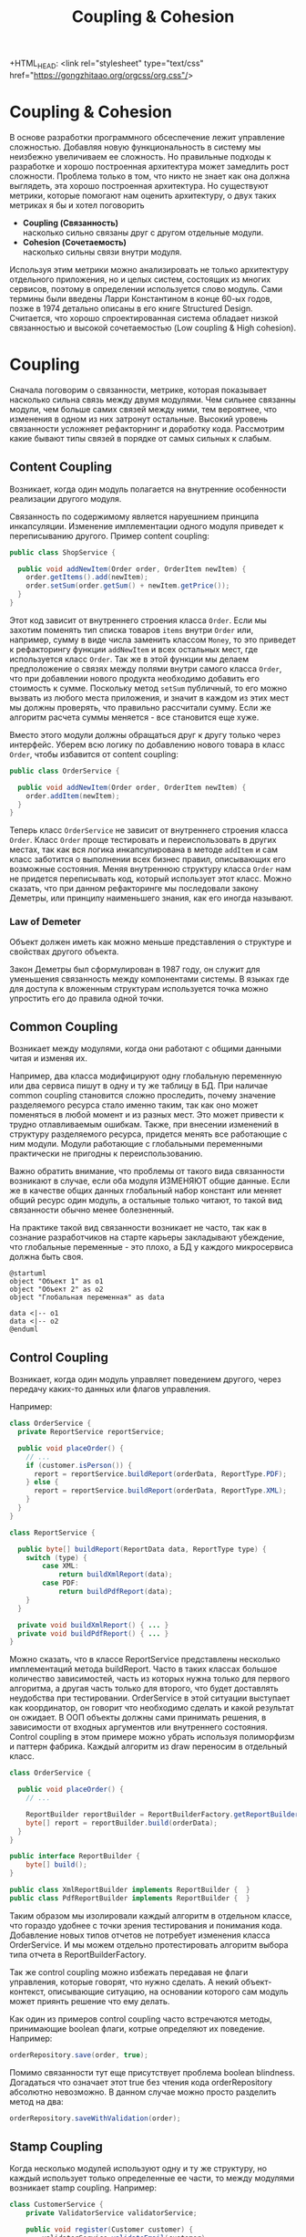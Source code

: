 #+REVEAL_ROOT: https://cdn.jsdelivr.net/npm/reveal.js
#+REVEAL_EXTRA_CSS: ./css/ember.css
#+REVEAL_EXTRA_CSS: ./css/local.css
#+REVEAL_THEME: none
#+REVEAL_TRANS: fade
#+REVEAL_DEFAULT_FRAG_STYLE: roll-in
#+REVEAL_PLUGINS: (notes highlight)
#+REVEAL_HIGHLIGHT_CSS: https://cdnjs.cloudflare.com/ajax/libs/highlight.js/11.0.1/styles/androidstudio.min.css
#+REVEAL_DEFAULT_FRAG_STYLE: roll-in
#+OPTIONS: toc:nil num:nil reveal_slide_number:nil author:nil date:nil timestamp:nil
#+REVEAL_INIT_OPTIONS: reveal_width:1200 reveal_height:800 navigationMode:linear
#+REVEAL_HLEVEL: 0

#+BEGIN_NOTES
 +HTML_HEAD: <link rel="stylesheet" type="text/css" href="https://gongzhitaao.org/orgcss/org.css"/>
#+END_NOTES

#+TITLE: Coupling & Cohesion

* Coupling & Cohesion
  :PROPERTIES:
  :HTML_HEADLINE_CLASS: hidden
  :END:
#+BEGIN_NOTES
В основе разработки программного обсеспечение лежит управление сложностью. Добавляя новую функциональность в систему мы неизбежно увеличиваем ее сложность. Но правильные подходы к разработке и хорошо построенная архитектура может замедлить рост сложности.
Проблема только в том, что никто не знает как она должна выглядеть, эта хорошо построенная архитектура.
Но существуют метрики, которые помогают нам оценить архитектуру, о двух таких метриках я бы и хотел поговорить
#+END_NOTES

 * *Coupling (Связанность)* \\
   насколько сильно связаны друг с другом отдельные модули.
 * *Cohesion (Сочетаемость)* \\
   насколько сильны связи внутри модуля.

#+BEGIN_NOTES
Используя этим метрики можно анализировать не только архитектуру отдельного приложения, но и целых систем, состоящих из многих сервисов, поэтому в определении используется слово модуль.
Сами термины были введены Ларри Константином в конце 60-ых годов, позже в 1974 детально описаны в его книге Structured Design.
Считается, что хорошо спроектированная система обладает низкой связанностью и высокой сочетаемостью (Low coupling & High cohesion).
#+END_NOTES

#+REVEAL: split
#+ATTR_HTML: :width 60%
[[file:./img/CouplingVsCohesion.png]]

* Coupling
#+BEGIN_NOTES
Сначала поговорим о связанности, метрике, которая показывает насколько сильна связь между двумя модулями. Чем сильнее связанны модули, чем больше самих связей между ними,  тем вероятнее, что изменения в одном из них затронут остальные. Высокий уровень связанности усложняет рефакторнинг и доработку кода.
Рассмотрим какие бывают типы связей в порядке от самых сильных к слабым.
#+END_NOTES
** Content Coupling
:PROPERTIES:
:REVEAL_EXTRA_ATTR: data-auto-animate
:END:
Возникает, когда один модуль полагается на внутренние особенности реализации другого модуля.

#+BEGIN_NOTES
Связанность по содержимому является наруешнием принципа инкапсуляции. Изменение имплементации одного модуля приведет к переписыванию другого.
Пример content coupling:
#+END_NOTES

#+REVEAL: split data-auto-animate

#+ATTR_REVEAL: :code_attribs  data-line-numbers
#+ATTR_HTML: :data-id 96421ed6-ea95-474f-b318-6ada909a1ebe
#+begin_src java
public class ShopService {

  public void addNewItem(Order order, OrderItem newItem) {
    order.getItems().add(newItem);
    order.setSum(order.getSum() + newItem.getPrice());
  }
}
#+end_src
#+BEGIN_NOTES
Этот код зависит от внутреннего строения класса =Order=. Если мы захотим поменять тип списка товаров =items= внутри =Order= или, например, сумму в виде числа заменить классом =Money=, то это приведет к рефакторингу функции =addNewItem= и всех остальных мест, где используется класс =Order=.
Так же в этой функции мы делаем предположение о связях между полями внутри самого класса =Order=, что при добавлении нового продукта необходимо добавить его стоимость к сумме.
Поскольку метод =setSum= публичный, то его можно вызвать из любого места приложения, и значит в каждом из этих мест мы должны проверять, что правильно рассчитали сумму. Если же алгоритм расчета суммы меняется - все становится еще хуже.

Вместо этого модули должны обращаться друг к другу только через интерфейс. Уберем всю логику по добавлению нового товара в класс =Order=, чтобы избавится от content coupling:
#+END_NOTES

#+REVEAL: split data-auto-animate

#+ATTR_REVEAL: :code_attribs  data-line-numbers
#+ATTR_HTML: :data-id 96421ed6-ea95-474f-b318-6ada909a1ebe
#+begin_src java
public class OrderService {

  public void addNewItem(Order order, OrderItem newItem) {
    order.addItem(newItem);
  }
}
#+end_src
#+BEGIN_NOTES
Теперь класс =OrderService= не зависит от внутреннего строения класса =Order=. Класс =Order= проще тестировать и переиспользовать в других местах, так как вся логика инкапсулирована в методе =addItem= и сам класс заботится о выполнении всех бизнес правил, описывающих его возможные состояния. Меняя внутреннюю структуру класса =Order= нам не придется переписывать код, который использует этот класс.
Можно сказать, что при данном рефакторинге мы последовали закону Деметры, или принципу наименьшего знания, как его иногда называют.
#+END_NOTES

*** Law of Demeter
Объект должен иметь как можно меньше представления о структуре и свойствах другого объекта.
#+BEGIN_NOTES
Закон Деметры был сформулирован в 1987 году, он служит для уменьшения связанность между компонентами системы. В языках где для доступа к вложенным структурам используется точка можно упростить его до правила одной точки.
#+END_NOTES
#+REVEAL: split
#+ATTR_HTML: :width 60%
[[./img/demeter-law.png]]

** Common Coupling
Возникает между модулями, когда они работают с общими данными читая и изменяя их.
#+BEGIN_NOTES
Например, два класса модифицируют одну глобальную переменную или  два сервиса пишут в одну и ту же таблицу в БД.
При наличае common coupling становится сложно проследить, почему значение разделяемого ресурса стало именно таким, так как оно может поменяться в любой момент и из разных мест. Это может привести к трудно отлавливаемым ошибкам. Также, при внесении изменений в структуру разделяемого ресурса, придется менять все работающие с ним модули.
Модули работающие с глобальными переменными практически не пригодны к переиспользованию.

Важно обратить внимание, что проблемы от такого вида связанности возникают в случае, если оба модуля ИЗМЕНЯЮТ общие данные. Если же в качестве общих данных глобальный набор констант или меняет общий ресурс один модуль, а остальные только читают, то такой вид связанности обычно менее болезненный.

На практике такой вид связанности возникает не часто, так как в сознание разработчиков на старте карьеры закладывают убеждение, что глобальные переменные - это плохо, а БД у каждого микросервиса должна быть своя.
#+END_NOTES

#+begin_src plantuml :file ./img/common-coupling-ex1.png :cache yes
@startuml
object "Объект 1" as o1
object "Объект 2" as o2
object "Глобальная переменная" as data

data <|-- o1
data <|-- o2
@enduml
#+end_src

#+ATTR_HTML: :width 30%
#+RESULTS[119215b766ead0d1063aaaed5ced396c52e08129]:
[[file:./img/common-coupling-ex1.png]]

** Control Coupling
Возникает, когда один модуль управляет поведением другого, через передачу каких-то данных или флагов управления.
#+REVEAL: split
#+BEGIN_NOTES
Например:
#+END_NOTES
#+begin_src java
class OrderService {
  private ReportService reportService;

  public void placeOrder() {
    // ...
    if (customer.isPerson()) {
      report = reportService.buildReport(orderData, ReportType.PDF);
    } else {
      report = reportService.buildReport(orderData, ReportType.XML);
    }
  }
}
#+end_src

#+begin_src java
class ReportService {

  public byte[] buildReport(ReportData data, ReportType type) {
    switch (type) {
        case XML:
            return buildXmlReport(data);
        case PDF:
            return buildPdfReport(data);
    }
  }

  private void buildXmlReport() { ... }
  private void buildPdfReport() { ... }
}
#+end_src

#+REVEAL: split
#+BEGIN_NOTES
Можно сказать, что в классе ReportService представлены несколько имплементаций метода buildReport. Часто в таких классах большое количество зависимостей, часть из которых нужна только для первого алгоритма, а другая часть только для второго, что будет доставлять неудобства при тестировании.
OrderService в этой ситуации выступает как координатор, он говорит что необходимо сделать и какой результат он ожидает.
В ООП объекты должны сами принимать решения, в зависимости от входных аргументов или внутреннего состояния.
Control coupling в этом примере можно убрать используя полиморфизм и паттерн фабрика. Каждый алгоритм из draw переносим в отдельный класс.
#+END_NOTES


#+begin_src java
class OrderService {

  public void placeOrder() {
    // ...

    ReportBuilder reportBuilder = ReportBuilderFactory.getReportBuilder(customer);
    byte[] report = reportBuilder.build(orderData);
  }
}

public interface ReportBuilder {
    byte[] build();
}

public class XmlReportBuilder implements ReportBuilder {  }
public class PdfReportBuilder implements ReportBuilder {  }
#+end_src

#+BEGIN_NOTES
Таким образом мы изолировали каждый алгоритм в отдельном классе, что гораздо удобнее с точки зрения тестирования и понимания кода. Добавление новых типов отчетов не потребует изменения класса OrderService. И мы можем отдельно протестировать алгоритм выбора типа отчета в ReportBuilderFactory.

Так же control coupling можно избежать передавая не флаги управления, которые говорят, что нужно сделать. А некий объект-контекст, описывающие ситуацию, на основании которого сам модуль может приянть решение что ему делать.
#+END_NOTES

#+REVEAL: split
#+BEGIN_NOTES
Как один из примеров control coupling часто встречаются методы, принимающие boolean флаги, котрые определяют их поведение. Например:
#+END_NOTES
#+begin_src java
  orderRepository.save(order, true);
#+end_src

#+BEGIN_NOTES
Помимо связанности тут еще присутствует проблема boolean blindness. Догадаться что означает этот true без чтения кода orderRepository абсолютно невозможно. В данном случае можно просто разделить метод на два:
#+END_NOTES
#+attr_reveal: :frag (roll-in)
#+begin_src java
  orderRepository.saveWithValidation(order);
#+end_src
** Stamp Coupling
#+BEGIN_NOTES
Когда несколько модулей используют одну и ту же структуру, но каждый использует только определенные ее части, то между модулями возникает stamp coupling. Например:
#+END_NOTES

#+begin_src java
class CustomerService {
    private ValidatorService validatorService;

    public void register(Customer customer) {
        validatorService.validateEmail(customer);
        //...
    }
}

class ValidatorService {

    public boolean validateEmail(Customer customer) {
        Matcher matcher = EMAIL_REGEX.matcher(customer.getEmail());
        return matcher.find();
    }
}

class Customer {
    private String firstName;
    private String lastName;
    private LocalDate birthDate;
    private String livingAddress;
    private String email;
}

#+end_src
#+BEGIN_NOTES
В примере видно, что в функцию validateEmail передается вся структура Customer, хотя реально из нее используется только одно поле. Такой вид связанности несет сразу несколько проблем.

Страдает читбельность, без чтения кода только по сигнатуре функции невозможно понять, какие поля структуры в ней используются.
Функцию validateEmail сложно переиспользовать, так как при вызове необходимо передавать всю структуру Customer в качестве аргумента. По этой же причине ее функцию сложно тестировать.

Иногда такой подход приводит к превращению класса Customer в свалку не связанных между собой данных, для того чтобы удоволетворить сразу несколько подобных методов.

Пример выше можно переписать следующем образом:
#+END_NOTES

#+REVEAL: split
#+begin_src java
class ValidatorService {

    public boolean validateEmail(String email) {
        Matcher matcher = EMAIL_REGEX.matcher(email);
        return matcher.find();
    }
}
#+end_src
#+BEGIN_NOTES
Так мы переделали stamp coupling в data coupling.
#+END_NOTES
** Data Coupling
#+BEGIN_NOTES
Этот вид связи возникает, когда один модуль передает данные в другой в виде параметров вызова функции. В отличае от stamp coupling передаются только необходимые данные. Если передается структура, то принимающий модуль должен использовать все ее поля.
Data Coupling считается слабой связью к которой следует стремиться.
#+END_NOTES
** Message coupling
#+BEGIN_NOTES
Модули общаются только через передачу сообщений или вызовы методов без параметров. Модули могут обмениваться сообщениями как внутри одного приложения, используя фреймворки вроде akka так и используя внешнее ПО вроде Kafka или RabbitMQ.
#+END_NOTES

* Cohesion
#+BEGIN_NOTES
Сочетаемость (cohesion) — мера того, насколько функционально взаимосвязанны компоненты внутри модуля (сервиса, класса, функции). Насколько элементы внутри модуля нуждаются друг в друге.
Низкая сочетаемость внутри модуля означает, что он решает много не связанных друг с другом задач. Высокая сочетаемость означает, что весь код внутри модуля сфокусирован на решении одной конкретной задачи.

Это чем-то похоже на принцип единства ответственности (SPR) из SOLID, сформулированный Робертом Мартином. Принцип гласит, что класс должен иметь только одну причину для изменения.
Считается, что в хорошо спроектированной программе присутствует сильная сочетаемость внутри модулей.
Рассмотрим некоторые виды сочетаемости в порядке от самых слабых к сильным.
#+END_NOTES
** Coincidental cohesion
#+BEGIN_NOTES
Слабейший из видов связанности. Когда элементы внутри модуля собраны по случайному принципу и никак друг с другом не связаны. Часто возникает в класах или пакетах со словом utils в названии.
#+END_NOTES
** Logical cohesion
#+BEGIN_NOTES
Логическая сочетаемость. Возникает, когда части модуля логически делают похожие вещи, но никак друг с другом не связаны с точки зрения бизнес смысла.
До этого мы в качестве модуля рассматривали классы. Для иллюстрации логической сочетаемости давайте поднимимся на уровень пакетов.
#+END_NOTES

#+REVEAL: split
#+BEGIN_LEFTCOL
#+BEGIN_EXAMPLE
|-- dao
|-- service
|-- model
`-- Application.java
#+END_EXAMPLE
#+END_LEFTCOL
#+BEGIN_NOTES
Как часто открывая новый проект мы видим такую схему проектов? Вы можете сказать что делает этот сервис? 
#+END_NOTES

#+REVEAL: split
#+BEGIN_LEFTCOL
#+BEGIN_EXAMPLE
|-- dao
|   |-- OrderDao.java
|   |-- UserDao.java
|   `-- PostDao.java
|-- service
|   |-- User.java
|   |-- OrderService.java
|   `-- UserService.java
`-- model
    |-- Order.java
    |-- OrderItem.java
    |-- OrderState.java
    |-- Comment.java
    `-- Post.java
#+END_EXAMPLE
#+END_LEFTCOL

#+attr_reveal: :frag (roll-in)
#+BEGIN_RIGHTCOL
#+BEGIN_EXAMPLE
|-- orders
|   |-- Order.java
|   |-- OrderItem.java
|   |-- OrderState.java
|   |-- OrderDao.java
|   `-- OrderService.java
|-- users
|   |-- User.java
|   |-- UserDao.java
|   `-- UserService.java
`-- reviews
    |-- Post.java
    |-- Comment.java
    `-- PostDao.java
#+END_EXAMPLE
#+END_RIGHTCOL

#+BEGIN_NOTES
Слева мы видим, что присутствует сильная связанность между пакетами (OrderService наверняка использует Order, OrderItem и OrderDao). И низкая сочетаемость внутри пакетов, между OrderDao и UserDao есть только логическая сочетаемость, оба класса реализуют доступ к БД, но при этом больше у них нет ничего общего. Функционально это разные области.

Деление классов на пакеты исходя из их функционального смысла лучше, так как такой код проще читать и поддерживать.
В 2011 году Роберт Мартин (Дядя Боб) ввел в обиход термин "Кричащая Архитектура". Он утверждал, что сама архитектура приложения должна кричать о том какую функцию выполняет систем. Организация модулей слева же "кричит" только о паттернах, которые мы используем, но разве это так важно?

Конечно, в маленьком сервисе, состоящем из десятка классов все это не играет большой роли. Маленькие утилиты или небольшие сервисы вообще можно писать как угодно, пока весь их код свободно умещается в голове.
Попытки использовать в таких системах паттерны и подходы, призванные бороться со сложностью, наоборот приводят только к ее росту.
#+END_NOTES


#+REVEAL: split
#+BEGIN_NOTES
На уровне класса можно привести следующий пример логической сочетаемости, которую часто можно встретить в коде:
#+END_NOTES
#+begin_src java
public MessageSenderService {

    public void sendOrderProcessedEvent() { ... }
    public void sendReportMessage() { ... }
    public void sendEmailNotification() { ... }
}
#+end_src
#+BEGIN_NOTES
Единственное, что связывает методы в этом классе, это то что все они отправляют сообщения в некую очередь и больше ничего. Почему именно это становится причиной для объединения методов в один класс - не понятно.
#+END_NOTES

** Temporal cohesion
#+BEGIN_NOTES
Элементы группируются в одном модуле так как вызываются в одно время, в произвольном порядке, но функционально никак друг с другом не связаны. Часто такой тип сочетаемости появляются у функций инициализации, собранных в одном классе. Например:
#+END_NOTES
#+attr_reveal: :frag (roll-in)
#+begin_src java
public interface ApplicationInitializer {
    void initDatabase();
    void initPrinterService();
    void initFtpSerivce();
}
#+end_src
#+BEGIN_NOTES
Низкая сочетаемость этих методов друг с другом и сильная связанность с другими модулями приводит к проблемам с переиспользованием данного кода. Мы не можем использовать функции модуля FTP, если перед этим не подключили модуль ApplicationInitializer и не вызвали процедуру initFtpSerivce() из него.
В качестве возможного рефакторинга стоит вынести каждую функцию инициализации в отдельный модуль и запускать ее при инициализации самого модуля.
#+END_NOTES
** Procedural cohesion
#+BEGIN_NOTES
Процедурная сочетаемость. Похожа на временную сочетаемость, но с дополнительным ограничением, что порядок вызова функций имеет значение. Например:
#+END_NOTES
#+begin_src java
public class RegistrationService {

    public void registerUser(String email) {
        validateEmail(email);
        User user = createNewUser(email);
        loadProfileFromFacebook(user);
        checkVipStatus(user);
        sendGreetings(user);
    }
}

public interface UserService {
    void validateEmail(String email);
    User createNewUser(String email);
    void loadProfileFromFacebook(User user);
    void checkVipStatus(User user);
    void sendGreetings(User user);
}
#+end_src
#+BEGIN_NOTES
//TODO поправить стиль

Процедуры в классе UserService имеют процедурную сочетаемость. Последовательность вызовов процедур этого класса должна сохраняться, мы же не хотим зарегистрировать пользователя с невалидным email или послать ему приветствие до того как получили его профиль на Фейсбуке. Из за этого пользоваться таким классом крайне неудобно, а код, который его использует сложно поддается рефакторингу.

Глядя на эту процедуру registerUser сложно сказать, каким должен быть объект user перед вызовом очередной процедуры, или что в нем поменяется после вызова. А изменение порядка вызова может сломать весь алгоритм. Поддержка такого кода требует от программиста полной концентрации и внимания, любое неосторожное движение приведет к возникновению ошибки.

К сожалению, такой код встречается крайне часто и обладает всеми недостатками процедурного программирования.

В мире функционального программирования очень популярен подход "делайте неправильные состояния невозможными". Если какие-то состояния в вашей программе не имеют смысла напишите код так, чтобы приложение никогда не могло попасть в это состояние. Гарантированно можно это сделать только при помощи компилятора.

Но в процедурном подходе вы не можете этого сделать. Как мы можем защититься от того, что кто-то вызовет процедуру checkVipStatus() с незаполненным до конца объектом user? Или вызовет createNewUser с невалидным email? Все что нам остается это написать побольше документации, тестов и надеяться, что этого будет достаточно.

Давайте посмотрим, как мы можем переписать пример выше, чтобы сделать этот код более устойчивым к ошибкам. Следующие виды связанности считаются одинаково предпочтительными
#+END_NOTES
** Sequential cohesion
#+BEGIN_NOTES
Сочетаемость по последовательности действий. Возникает в случае если результат работы одной части модуля является исходными данными для другой. Пример sequential cohesion:
#+END_NOTES
#+attr_reveal: :frag (roll-in)
#+begin_src java
public class RegistrationService {

    public void registerUser(String emailStr) {
        Email email = validateEmail(emailStr);
        User user = createNewUser(email);
        UserProfile profile = loadProfileFromFacebook(user);
        VipStatus vipStatus = checkVipStatus(user);
        sendGreetings(profile, vipStatus);
    }
}

public interface UserService {
    Email validateEmail(String email);
    User createNewUser(Email email);
    UserProfile loadProfileFromFacebook(User user);
    VipStatus checkVipStatus(User user);
    void sendGreetings(UserProfile profile, VipStatus vipStatus);
}
#+end_src
#+BEGIN_NOTES
В данном случае последовательность вызовов функций не имеет значения, так как благодаря системе типов и компилятору мы просто не сможем, например, вызывать функцию save до получения профиля или проверки VIP статуса.
#+END_NOTES
** Communication cohesion
#+BEGIN_NOTES
Сочетаемость по взаимодействию возникает, когда группируется в один модуль все функции, которые работают с одними и теми же входными или выходными данными. Например:
#+END_NOTES
#+attr_reveal: :frag (roll-in)
#+begin_src java
interface OrderService {
    public void addItem(Order order, Item item);
    public void deleteAllItems(Order order);
    public Money calculateTotalSum(Order order);
    public void startDelivery(Order order);
}
#+end_src

#+REVEAL: split
#+begin_src java
interface ComputerFactory {
    public Computer newServer(Integer ram, Integer hdd, Integer cpu);
    public Computer newPc(Monitor monitor, Mouse mouse, SystemUnit unit);
    public Computer newNotebook(Model model);
}
#+end_src
#+REVEAL: split
#+BEGIN_NOTES
Подобные классы сосредоточены на операциях, которые можно произвести над сущностью или на разных способах как получить сущность. Их достаточно легко переиспользовать целиком в разных частях программы. Также примером сочетаемости по взаимодействию можно считать классы в ООП, так как они по определению представляют из себя набор данных и функций, которые с ними работают.
#+END_NOTES
#+begin_src java
class User {
    private Long id;
    private Image avatar;
    private String email;
    private List<Orders> orders;
    private List<Review> reviews;

    public void changeAvatar(Image image) { ... }
    public void resetPassword() { ... }
    public void placeNewOrder(Order order) { ... }
    public void postReview(Review review) { ... }
    public void assignVipStatus() { ... }
}
#+end_src
#+BEGIN_NOTES
Заметьте, что в приведенном примере у класса нет ни сеттеров, ни геттеров на каждое поле, их вообще в принципе не должно быть в ООП коде. Сеттеры подразумевают, что существует какой-то внешний, по отношению к классу код, который принимает решения на счет данных внутри этого класса, что является нарушением принципа инкапсуляции.
Несмотря на то, что все функции в классе User работают с одними и теми же данными, все же функционально их можно поделить на несколько областей: управление профилем пользователя, заказами и отзывами. Если в программе эти три области разделены на отдельные модули и имеют четкие границы, то не нужно боятся в каждом модуле сделать свой класс =User= с релевантным набором функций, объединенных только общим идентификатором. Не смотря на то, что физически пользователь один, но в разных контекстах нас могут интерисовать разные его стороны. Не делая такое разделение мы увеличиваем связанность между модулями, которые используют общий класс User. При этом сам класс User становится сложным для понимания и тестирования из за своих размеров.
#+END_NOTES
** Functional cohesion
#+BEGIN_NOTES
О функциональной сочетаемости можно говорить, когда все части модуля отвечают за какую-то единственную хорошо определенную функцию.
Давайте рассмотрим как мы можем поделить OrderService согласно функциям, которые он реализует.
Например, мы можем его поделить на класс, управляющий корзиной, калькулятор и класс отвечающий за доставку.
#+END_NOTES

#+attr_reveal: :frag (roll-in)
#+begin_src java
interface OrderService {
    public void addItem(Order order, Item item);
    public void deleteAllItems(Order order);
    public Money calculateTotalSum(Order order);
    public void startDelivery(Order order);
}
#+end_src
#+attr_reveal: :frag (roll-in)
#+begin_src java
interface OrderCart {
    public void addItem(Order order, Item item);
    public void deleteAllItems(Order order);
}

interface OrderCostCalculator {
    public Money calculateTotalSum(Order order);
}

interface OrderDelivery {
    public void startDelivery(Order order);
}
#+end_src
#+BEGIN_NOTES
Обратите внимание, за счет этого разделения по функциональности имена наших классов стали более конкретными. И сами классы теперь сфокусированы на исполение ровно одной функции.
Надо заметить, что такое разделение имеет смысл только если каждый из новых классов используется отдельными потребителем. Иначе, если потребитель OrderService был только один, таким разделением мы только увеличим количество связей в сисеме.
#+END_NOTES
* Low coupling & High cohesion
 * Change one modue without affecting another
 * Understend one class without reading others
 * Convenient to reuse
#+BEGIN_NOTES
Модули, которые следуют принципам слабой связаности и высокой сочетаемости, обладают следующими свойствами:
1. Проще изменять, так как чаще всего изменения будут сосредоточены в каком-то одном модуле и менее вероятно, что это зацепит соседние модули.
2. Проще понимать, потому что все элементы модуля направлены на решение одной задачи и не нужно изучать остальные модули, чтобы понять как она решается.
3. Проще переиспользовать, так как в модулях них нет ничего лишнего и тот, кто захочет его использовать быстро найдет нужный ему компонент.

Coupling влияет на то, насколько просто нам поменять код, когда нам это нужно. Сколько мест нам нужно поменять и как будут эти изменения распространяться на остальную систему.
Cohesion влияет на то, как быстро мы можем понять где нам нужно поменять код. Как только находим одно место, которое необходимо поменять есть высокая вероятность, что рядом будут и остальные места, которые нужно изменить.
#+END_NOTES

#+REVEAL: split
Design is About Balancing Cohesion and Coupling (not blindly following principles)
#+BEGIN_NOTES
Coupling и Cohision всегда упоминают в паре, и это не случайно. На практике это две силы, которые противоречат друг другу. То есть, чтобы создать максимально слабосвязанную систему можно просто поместить весь код в один файл. Нет модулей - нет связй между ними - нет проблем. Но при этом такой код будет обладать слабой сочетаемостью, так как код внутри файла будет решать функционально разные проблемы.
С другой стороны, чтобы добиться максимального Cohesion нужно выделить каждую функцию в отдельный класс. Но в такой системе будет очень сильный Coupling между такими классами.
Собственно задача программиста при написанни кода соблюдать баланс между этими двумя понятиями - связанность и сочетаемость.
#+END_NOTES

#+REVEAL: split
#+BEGIN_QUOTE
Сначала художник рисует просто и плохо. Потом сложно и плохо. Потом сложно и хорошо. И только потом просто и хорошо -- Илья Репин
#+END_QUOTE

* Ссылки
1. [[https://martinfowler.com/bliki/AnemicDomainModel.html][Anemic Domain Model]]
2. [[https://enterprisecraftsmanship.com/posts/cohesion-coupling-difference/][Cohesion and Coupling: the difference · Enterprise Craftsmanship]]
3. [[https://www.youtube.com/watch?v=IcgmSRJHu_8&ab_channel=elm-conf][Making Impossible States Impossible by Richard Feldman - YouTube]]
4. [[https://www.youtube.com/watch?v=LKtk3HCgTa8&ab_channel=ClojureTV][Simple Made Easy - Rich Hickey (2011) - YouTube]]
5. [[youtube:NaPFclo-KbA][Microservices without DDD is risky business! - Trond Hjorteland]]
6. [[https://www.infoworld.com/article/2073649/why-extends-is-evil.html][Why extends is evil | InfoWorld]]

